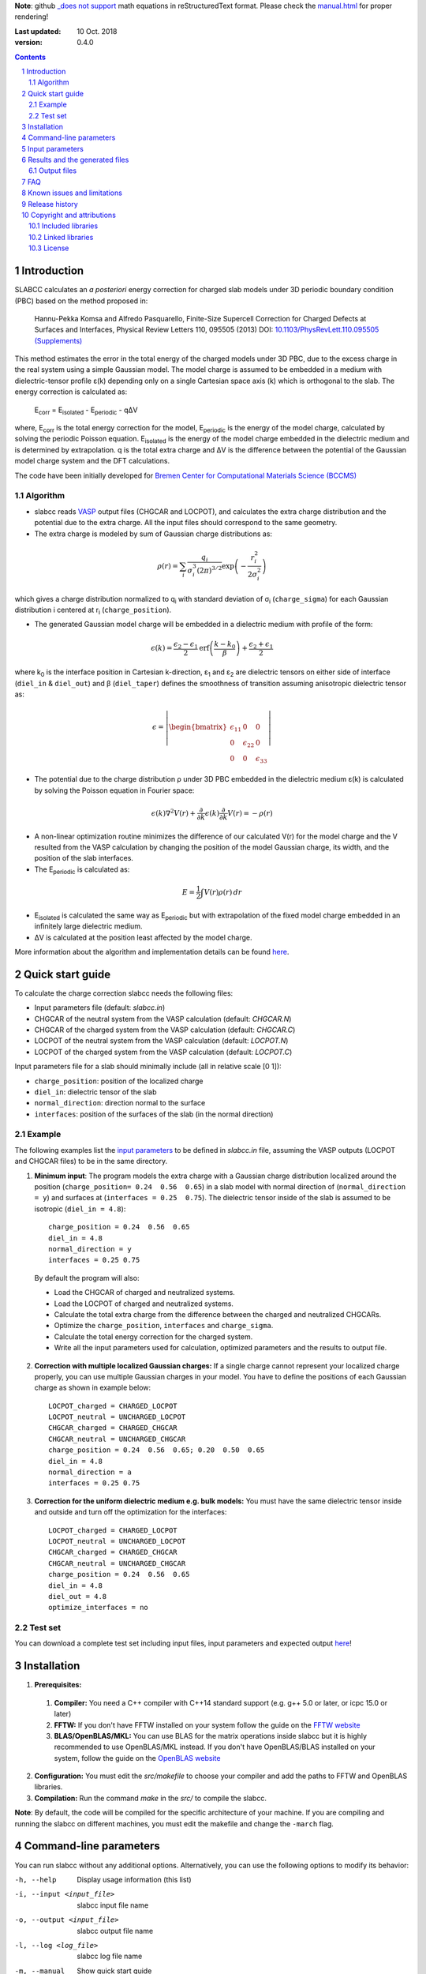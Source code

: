 **Note**: github `_does not support <https://github.com/github/markup/issues/274#issuecomment-77102262>`_ math equations in reStructuredText format. Please check the `manual.html <http://htmlpreview.github.io/?https://github.com/MFTabriz/slabcc/blob/master/manual.html>`_ for proper rendering!

:Last updated: 10 Oct. 2018
:version: 0.4.0

.. sectnum::

.. contents::

=============
Introduction
=============
SLABCC calculates an *a posteriori* energy correction for charged slab models under 3D periodic boundary condition (PBC) based on the method proposed in:

 Hannu-Pekka Komsa and Alfredo Pasquarello, Finite-Size Supercell Correction for Charged Defects at Surfaces and Interfaces, Physical Review Letters 110, 095505 (2013) DOI: `10.1103/PhysRevLett.110.095505 <https://doi.org/10.1103/PhysRevLett.110.095505>`_ `(Supplements) <https://journals.aps.org/prl/supplemental/10.1103/PhysRevLett.110.095505/supplR1.pdf>`_
 
This method estimates the error in the total energy of the charged models under 3D PBC, due to the excess charge in the real system using a simple Gaussian model.
The model charge is assumed to be embedded in a medium with dielectric-tensor profile ε(k) depending only on a single Cartesian space axis (k) which is orthogonal to the slab.
The energy correction is calculated as:

    E\ :sub:`corr` \  = E\ :sub:`isolated` \ - E\ :sub:`periodic` \ - qΔV

where, E\ :sub:`corr` \ is the total energy correction for the model, 
E\ :sub:`periodic` \ is the energy of the model charge, calculated by solving the periodic Poisson equation. E\ :sub:`isolated` \ is the energy of the model charge embedded in the dielectric medium and is determined by extrapolation.
q is the total extra charge and ΔV is the difference between the potential of the Gaussian model charge system and the DFT calculations.

| The code have been initially developed for `Bremen Center for Computational Materials Science (BCCMS) <http://www.bccms.uni-bremen.de>`_

Algorithm
----------
* slabcc reads `VASP <https://www.vasp.at>`_ output files (CHGCAR and LOCPOT), and calculates the extra charge distribution and the potential due to the extra charge. All the input files should correspond to the same geometry.
* The extra charge is modeled by sum of Gaussian charge distributions as:

.. math::

  \rho(r) = \sum_{i}\frac{q_i}{\sigma_{i}^{3}(2\pi)^{3/2}} \exp \left ({- \frac{r_{i}^{2}}{2\sigma_{i}^{2}} } \right )

which gives a charge distribution normalized to q\ :sub:`i` \ with standard deviation of σ\ :sub:`i` \ (``charge_sigma``) for each Gaussian distribution i centered at r\ :sub:`i` \ (``charge_position``).

* The generated Gaussian model charge will be embedded in a dielectric medium with profile of the form:

.. math::
  \epsilon (k) =  \frac{\epsilon_2-\epsilon_1}{2} \text{erf}\left(\frac{k-k_0 }{\beta}\right)+\frac{\epsilon_2+\epsilon_1}{2}

where k\ :sub:`0` \ is the interface position in Cartesian k-direction, ε\ :sub:`1` \ and ε\ :sub:`2` \ are dielectric tensors on either side of interface (``diel_in`` & ``diel_out``) and β (``diel_taper``) defines the smoothness of transition assuming anisotropic dielectric tensor as:

.. math::
 \epsilon = 
 \left| \begin{bmatrix}
    \epsilon_{11} & 0 & 0 \\
    0 & \epsilon_{22} & 0 \\
    0 & 0&  \epsilon_{33}
 \end{bmatrix}\right|

* The potential due to the charge distribution ρ under 3D PBC embedded in the dielectric medium ε(k) is calculated by solving the Poisson equation in Fourier space:

.. math::
	 \epsilon(k) \nabla^2 V(r)+\frac{\partial}{\partial k} \epsilon(k)\frac{\partial}{\partial k}V(r) = -\rho(r)

* A non-linear optimization routine minimizes the difference of our calculated V(r) for the model charge and the V resulted from the VASP calculation by changing the position of the model Gaussian charge, its width, and the position of the slab interfaces.

* The E\ :sub:`periodic` is calculated as:

.. math::
	E = \frac{1}{2} \int V(r) \rho(r) \, dr

* E\ :sub:`isolated` is calculated the same way as E\ :sub:`periodic` but with extrapolation of the fixed model charge embedded in an infinitely large dielectric medium.

* ΔV is calculated at the position least affected by the model charge.

More information about the algorithm and implementation details can be found `here`__.

__ cite_
	 
=================
Quick start guide
=================
To calculate the charge correction slabcc needs the following files:

- Input parameters file (default: `slabcc.in`)
- CHGCAR of the neutral system from the VASP calculation (default: `CHGCAR.N`)
- CHGCAR of the charged system from the VASP calculation (default: `CHGCAR.C`)
- LOCPOT of the neutral system from the VASP calculation (default: `LOCPOT.N`)
- LOCPOT of the charged system from the VASP calculation (default: `LOCPOT.C`)

Input parameters file for a slab should minimally include (all in relative scale [0 1]):

- ``charge_position``: position of the localized charge
- ``diel_in``: dielectric tensor of the slab
- ``normal_direction``: direction normal to the surface
- ``interfaces``: position of the surfaces of the slab (in the normal direction)


Example
--------
The following examples list the `input parameters`_ to be defined in `slabcc.in` file, assuming the VASP outputs (LOCPOT and CHGCAR files) to be in the same directory.

1. **Minimum input**: The program models the extra charge with a Gaussian charge distribution localized around the position (``charge_position= 0.24  0.56  0.65``) in a slab model with normal direction of (``normal_direction = y``) and surfaces at (``interfaces = 0.25  0.75``). The dielectric tensor inside of the slab is assumed to be isotropic (``diel_in = 4.8``)::

    charge_position = 0.24  0.56  0.65
    diel_in = 4.8
    normal_direction = y
    interfaces = 0.25 0.75

 By default the program will also:

 - Load the CHGCAR of charged and neutralized systems. 
 - Load the LOCPOT of charged and neutralized systems.  
 - Calculate the total extra charge from the difference between the charged and neutralized CHGCARs.
 - Optimize the ``charge_position``, ``interfaces`` and ``charge_sigma``.
 - Calculate the total energy correction for the charged system.
 - Write all the input parameters used for calculation, optimized parameters and the results to output file.

2. **Correction with multiple localized Gaussian charges:** If a single charge cannot represent your localized charge properly, you can use multiple Gaussian charges in your model. You have to define the positions of each Gaussian charge as shown in example below::

    LOCPOT_charged = CHARGED_LOCPOT
    LOCPOT_neutral = UNCHARGED_LOCPOT
    CHGCAR_charged = CHARGED_CHGCAR
    CHGCAR_neutral = UNCHARGED_CHGCAR
    charge_position = 0.24  0.56  0.65; 0.20  0.50  0.65
    diel_in = 4.8
    normal_direction = a
    interfaces = 0.25 0.75

3. **Correction for the uniform dielectric medium e.g. bulk models:** You must have the same dielectric tensor inside and outside and turn off the optimization for the interfaces::

    LOCPOT_charged = CHARGED_LOCPOT
    LOCPOT_neutral = UNCHARGED_LOCPOT
    CHGCAR_charged = CHARGED_CHGCAR
    CHGCAR_neutral = UNCHARGED_CHGCAR
    charge_position = 0.24  0.56  0.65
    diel_in = 4.8
    diel_out = 4.8
    optimize_interfaces = no


Test set
--------

You can download a complete test set including input files, input parameters and expected output `here <https://doi.org/10.5281/zenodo.1323558>`_!

============
Installation
============
1. **Prerequisites:**

 #. **Compiler:** You need a C++ compiler with C++14 standard support (e.g. g++ 5.0 or later, or icpc 15.0 or later) 
 #. **FFTW:** If you don't have FFTW installed on your system follow the guide on the `FFTW website <http://www.fftw.org/download.html>`_
 #. **BLAS/OpenBLAS/MKL:** You can use BLAS for the matrix operations inside slabcc but it is highly recommended to use OpenBLAS/MKL instead. If you don't have OpenBLAS/BLAS installed on your system, follow the guide on the `OpenBLAS website <http://www.openblas.net>`_

2. **Configuration:** You must edit the `src/makefile` to choose your compiler and add the paths to FFTW and OpenBLAS libraries. 
3. **Compilation:** Run the command `make` in the `src/` to compile the slabcc.

**Note**: By default, the code will be compiled for the specific architecture of your machine. If you are compiling and running the slabcc on different machines, you must edit the makefile and change the ``-march`` flag.

=======================
Command-line parameters
=======================
You can run slabcc without any additional options. Alternatively, you can use the following options to modify its behavior:

-h, --help					Display usage information (this list)
-i, --input <input_file>			slabcc input file name
-o, --output <input_file>			slabcc output file name
-l, --log <log_file>			slabcc log file name
-m, --manual					Show quick start guide
-v, --version					Show version and compilation date
-c, --copyright					Show copyright information and the attributions

======================
Input parameters
======================
slabcc reads all its parameters from the input file (by default: `slabcc.in`) You can change the input file's name using the `command-line parameters`_.
The input file is processed as follows:

- Lines starting with # will be treated as comments. Inline comments are also allowed
- Double quotation marks will be removed from the strings
- A warning will be issued for any unidentified parameter
- All the coordinates must be in fractional form [0-1]
- True/False parameters can be also declared as 0/1, on/off, yes/no, .true./.false.
- Parameter names can be written in small or CAPITAL letters
- For vectors and matrices, columns are separated by a “ ”(space), while the rows are separated by a “;” (semicolon)
- Lines starting with a space “ ” will be treated as the continuation of the last parameter value

 
+------------------------------+-------------------------------------------------------+---------------+
| Parameter                    | Description and options / ``example``                 | Default value |
+==============================+=======================================================+===============+
|                              |Fraction of the extra charge in each localized Gaussian|*The extra     |
|                              |model charge (in the case of multiple Gaussian charges)|charge will be |
| ``charge_fraction``          |                                                       |equally divided|
|                              |``charge_fraction = 0.4 0.6``                          |among all      |
|                              |                                                       |positions*     |
+------------------------------+-------------------------------------------------------+---------------+
|                              |Position of the model Gaussian charges                 |               |
| ``charge_position``          |                                                       |               |
|                              |``charge_position = 0.2 0.5 0.3``                      |               |
|                              |                                                       |               |
|                              |``charge_position = 0.2 0.2 0.2; 0.3 0.4 0.3``         |               |
+------------------------------+-------------------------------------------------------+---------------+
|                              |Width of each localized Gaussian charge                |               |
| ``charge_sigma``             |                                                       |1 (for each    |
|                              |``charge_sigma = 1``                                   |charge)        |
|                              |                                                       |               |
|                              |``charge_sigma = 1 1.5``                               |               |
+------------------------------+-------------------------------------------------------+---------------+
|                              |Charge density file (CHGCAR) of the charged system     |               |
| ``CHGCAR_charged``           |                                                       | CHGCAR.C      |
|                              |``CHGCAR_charged = CHGCAR1``                           |               |
+------------------------------+-------------------------------------------------------+---------------+
|                              |Charge density file (CHGCAR) of the neutral system     |               |
| ``CHGCAR_neutral``           |                                                       | CHGCAR.N      |
|                              |``CHGCAR_neutral = CHGCAR2``                           |               |
+------------------------------+-------------------------------------------------------+---------------+
| ``diel_in``                  |Diagonal elements of the static dielectric tensor      |       1       |
|                              |inside of the slab. If only a single value is given,   |               |
|                              |all of them will be assumed to be equal.               |               |
|                              |                                                       |               |
|                              |``diel_in = 3``                                        |               |
|                              |                                                       |               |
|                              |``diel_in = 3 4 5``                                    |               |
+------------------------------+-------------------------------------------------------+---------------+
| ``diel_out``                 |Diagonal elements of the static dielectric tensor      |       1       |
|                              |outside of the slab                                    |               |
+------------------------------+-------------------------------------------------------+---------------+
| ``diel_taper``               |The steepness of the transition between diel_in and    |       1       |
|                              |diel_out (β in the dielectric profile formula)         |               |
+------------------------------+-------------------------------------------------------+---------------+
|                              |Extrapolation grid size multiplier.                    |               |
|                              |                                                       |               |
|                              |extrapolate_grid_x > 1 will use larger grid in the     |               |
|``extrapolate_grid_x``        |extrapolations which will increase the accuracy but    |       1       |
|                              |requires more memory and computational power.          |               |
|                              |                                                       |               |
|                              |extrapolate_grid_x = 1 will use the same grid as the   |               |
|                              |VASP input files                                       |               |
|                              |                                                       |               |
|                              |extrapolate_grid_x < 1 will use the smaller grid which |               |
|                              |increases the speed and decreases the memory usage but |               |
|                              |the energies for the higher orders of extrapolation    |               |
|                              |may not be accurate!                                   |               |
|                              |                                                       |               |
|                              |``extrapolate_grid_x = 1.8``                           |               |
+------------------------------+-------------------------------------------------------+---------------+
|                              |Number of the extrapolation steps in calculation of    |               |
|``extrapolate_steps_number``  |E\ :sub:`isolated` \ [#]_                              |       4       |
+------------------------------+-------------------------------------------------------+---------------+
|                              |Size of extrapolation steps with respect to the initial|               |
|``extrapolate_steps_size``    |supercell size                                         |       0.5     |
+------------------------------+-------------------------------------------------------+---------------+
| ``interfaces``               |Interfaces of the slab in normal direction             |   0.25 0.75   |
|                              |                                                       |               |
|                              |``interfaces = 0.11 0.40``                             |               |
+------------------------------+-------------------------------------------------------+---------------+
|                              |Local potential file (LOCPOT) of the charged system    |               |
| ``LOCPOT_charged``           |                                                       |   LOCPOT.C    |
|                              |``LOCPOT_charged = LOCPOT1``                           |               |
+------------------------------+-------------------------------------------------------+---------------+
|                              |Local potential file (LOCPOT) of the neutral system    |               |
| ``LOCPOT_neutral``           |                                                       |   LOCPOT.N    |
|                              |``LOCPOT_neutral = LOCPOT2``                           |               |
+------------------------------+-------------------------------------------------------+---------------+
| ``normal_direction``         |Normal direction of the slab: one of x/y/z or a/b/c    |      z        |
|                              |corresponding to the 1st, 2nd and 3rd vectors in the   |               |
|                              |input file's cell vectors                              |               |
|                              |                                                       |               |
|                              |``normal_direction = b``                               |               |
+------------------------------+-------------------------------------------------------+---------------+
| ``optimize_algorithm``       |Optimization algorithm                                 |    COBYLA     |
|                              |(`BOBYQA <https://en.wikipedia.org/wiki/BOBYQA>`_ [#]_ |               |
|                              |/`COBYLA <https://en.wikipedia.org/wiki/COBYLA>`_ [#]_)|               |
|                              |                                                       |               |
|                              |``optimize_algorithm = BOBYQA``                        |               |
+------------------------------+-------------------------------------------------------+---------------+
|  ``optimize_charge``         |**true**: find the optimal values for the model charge |     true      |
|                              |parameters including charge_position, charge_sigma,    |               |
|                              |and charge_fraction to construct the best model which  |               |
|                              |mimics the potential obtained from the VASP calculation|               |
|                              |                                                       |               |
|                              |**false**: do not change the model charge parameters   |               |
+------------------------------+-------------------------------------------------------+---------------+
|                              |Optimization grid size multiplier.                     |               |
|                              |                                                       |               |
|                              |optimize_grid_x > 1 will use larger grid in the        |               |
|``optimize_grid_x``           |extrapolations which will increase the accuracy but    |       0.8     |
|                              |requires more memory and computational power.          |               |
|                              |[Normally this is not necessary]                       |               |
|                              |                                                       |               |
|                              |optimize_grid_x = 1 will use the same grid as the      |               |
|                              |VASP input files                                       |               |
|                              |                                                       |               |
|                              |optimize_grid_x < 1 will use the smaller grid which    |               |
|                              |increases the speed and decreases the memory usage but |               |
|                              |the parameters obtained using very small values may    |               |
|                              |not be very accurate!                                  |               |
+------------------------------+-------------------------------------------------------+---------------+
|  ``optimize_interfaces``     |**true**: find the optimal values for the model charge |               |
|                              |interfaces to construct the best model which mimics    |     true      |
|                              |the potential obtained from the VASP calculation       |               |
|                              |                                                       |               |
|                              |**false**: do not change the position of interfaces in |               |
|                              |the model charge                                       |               |
+------------------------------+-------------------------------------------------------+---------------+
| ``optimize_maxsteps``        |Maximum number of optimization steps                   |               |
|                              |                                                       |               |
|                              |``optimize_maxsteps = 2000``                           |               |
+------------------------------+-------------------------------------------------------+---------------+
| ``optimize_maxtime``         |Maximum time for optimization in minutes               |               |
|                              |                                                       |               |
|                              |``optimize_maxtime = 1440``                            |               |
+------------------------------+-------------------------------------------------------+---------------+
| ``optimize_tolerance``       |Relative optimization tolerance (convergence criteria) |    1e-3       |
|                              |for root mean square error of the model potential      |               |
+------------------------------+-------------------------------------------------------+---------------+
|                              |Center of the slab.                                    |               |
| ``slab_center``              |(This point must be inside of the slab)                |  0.5 0.5 0.5  |
|                              |                                                       |               |
|                              |``slab_center = 0.2 0.7 0.5``                          |               |
+------------------------------+-------------------------------------------------------+---------------+
|                              |Verbosity of the program [#]_                          |               |
| ``verbosity``                |                                                       |       1       |
|                              |0: No extra info. Only write the output file.          |               |
|                              |Logging is disabled.                                   |               |
|                              |                                                       |               |
|                              |1: Display calculated energy correction terms.         |               |
|                              |Write the planar averaged potential and charge for the |               |
|                              |Gaussian model charge and the extra-charge of QM       |               |
|                              |calculations in the direction normal to the slab       |               |
|                              |surface.                                               |               |
|                              |                                                       |               |
|                              |2: Write extra-charge density, extra-charge potential  |               |
|                              |and dielectric profiles. Display debug info.           |               |
|                              |                                                       |               |
|                              |3: Write the planar averaged files in all directions.  |               |
|                              |                                                       |               |
|                              |4: Display execution walltime (hh:mm:ss) and the       |               |
|                              |calculation steps (trace mode)                         |               |
+------------------------------+-------------------------------------------------------+---------------+

.. [#] extrapolating the model to very large order will accumulate errors due to energy calculations for large systems over a coarse grid size.
.. [#] M.J.D. Powell, `The BOBYQA algorithm for bound constrained optimization without derivatives <http://www.damtp.cam.ac.uk/user/na/NA_papers/NA2009_06.pdf>`_, Department of Applied Mathematics and Theoretical Physics, Cambridge England, technical report NA2009/06 (2009).
.. [#] M.J.D. Powell, `Direct search algorithms for optimization calculations <https://doi.org/10.1017/S0962492900002841>`_, Acta Numerica, Vol. 7(1998) pp. 287-336
.. [#] each verbosity level includes all the outputs from the lower verbosity options. Check `the files table`_ for complete list of the output files.

===============================
Results and the generated files
===============================
slabcc writes its calculated energy correction values to the standard output as well as the output file. All reported energy values are in eV.

Depending on the verbosity level of your choice, you may get additional reports from each part of the calculation in the standard output and/or extra output files. 


Output files
------------------
The parsed input variables or their default values and the calculation results will be written to the output file (by default: slabcc.out) You can change this file’s name using the `command-line parameters`_. A typical output file is shown below::

	# Parameters read from the file or their default values:
	charge_fraction = 1
	charge_position = 0.5 0.5 0.37; 
	charge_sigma = 1
	CHGCAR_charged = ../03-V_Cl_pos/CHGCAR
	CHGCAR_neutral = ../02-V_Cl/CHGCAR
	diel_in = 2.45
	diel_out = 1
	diel_taper = 1
	extrapolate_grid_x = 1
	extrapolate_steps_number = 4
	extrapolate_steps_size = 0.5
	interfaces = 0 0.375
	LOCPOT_charged = ../03-V_Cl_pos/LOCPOT
	LOCPOT_neutral = ../02-V_Cl/LOCPOT
	normal_direction = z
	optimize_algorithm = COBYLA
	optimize_charge = 1
	optimize_grid_x = 0.8
	optimize_interfaces = 1
	optimize_maxsteps = 0
	optimize_maxtime = 0
	optimize_tolerance = 0.001
	slab_center = 0.5 0.5 0.25
	verbosity = 5

	[Optimized_model_parameters]
	interfaces_optimized =  0.942000748357 0.455672787711
	charge_sigma_optimized = 1.4132676877
	charge_position_optimized = 0.501460639345 0.50145532106 0.385476689493;

	[Results]
	dV = -0.00291385176718
	E_periodic of model charge = 2.0404453156
	E_isolated of model charge = 2.59716677886
	Energy correction for model charge (Eiso-Eper-q*dV) = 0.559635314929

Planar average files are written as a single column in plain text format and named as: "slabcc_{1}{2}{XXX}.dat" where:

- {1}: **N**: Neutral system, **C**: Charged system, **D**: Difference
- {2}: **X**/**Y**/**Z**: Corresponds to the 1st, 2nd, and the 3rd axis in the input files
- {XXX}: **CHG**: CHGCAR, **POT**: LOCPOT

.. _`the files table`:

All the possible output files and the minimum value of the verbosity parameter for activation of each are listed in the table below:

+------------------------+-------------------------------------------------------+---------------+
| file name              | Description                                           |   verbosity   |
+========================+=======================================================+===============+
|`slabcc_CXCHG.dat`      |Planar average of charged CHGCAR file in X direction   |3              |
+------------------------+-------------------------------------------------------+---------------+
|`slabcc_CXPOT.dat`      |Planar average of charged LOCPOT file in X direction   |3              |
+------------------------+-------------------------------------------------------+---------------+
|`slabcc_CYCHG.dat`      |Planar average of charged CHGCAR file in Y direction   |3              |
+------------------------+-------------------------------------------------------+---------------+
|`slabcc_CYPOT.dat`      |Planar average of charged LOCPOT file in Y direction   |3              |
+------------------------+-------------------------------------------------------+---------------+
|`slabcc_CZCHG.dat`      |Planar average of charged CHGCAR file in Z direction   |3              |
+------------------------+-------------------------------------------------------+---------------+
|`slabcc_CZPOT.dat`      |Planar average of charged LOCPOT file in Z direction   |3              |
+------------------------+-------------------------------------------------------+---------------+
|`slabcc_D.CHGCAR`       |Difference in the neutral and charged CHGCAR files     |2              |
+------------------------+-------------------------------------------------------+---------------+
|`slabcc_D.LOCPOT`       |Difference in the neutral and charged LOCPOT files     |2              |
+------------------------+-------------------------------------------------------+---------------+
|`slabcc_DIEL.dat`       |Generated dielectric profile (ε\ :sub:`11` ε\ :sub:`22`|3              |
|                        |ε\ :sub:`33`) along the normal axis to the surface     |               |
+------------------------+-------------------------------------------------------+---------------+
|`slabcc_DXCHG.dat`      |Planar average of extra charge (neutral and charged    |`3`__          |
|                        |difference) CHGCAR file in X direction                 |               |
|                        |                                                       |__ avg_note_   |
+------------------------+-------------------------------------------------------+---------------+
|`slabcc_DXPOT.dat`      |Planar average of extra charge (neutral and charged    |`3`__          |
|                        |difference) LOCPOT file in X direction                 |               |
|                        |                                                       |__ avg_note_   |
+------------------------+-------------------------------------------------------+---------------+
|`slabcc_DYCHG.dat`      |Planar average of extra charge (neutral and charged    |`3`__          |
|                        |difference) CHGCAR file in Y direction                 |               |
|                        |                                                       |__ avg_note_   |
+------------------------+-------------------------------------------------------+---------------+
|`slabcc_DYPOT.dat`      |Planar average of extra charge (neutral and charged    |`3`__          |
|                        |difference) LOCPOT file in Y direction                 |               |
|                        |                                                       |__ avg_note_   |
+------------------------+-------------------------------------------------------+---------------+
|`slabcc_DZCHG.dat`      |Planar average of extra charge (neutral and charged    |`3`__          |
|                        |difference) CHGCAR file in Z direction                 |               |
|                        |                                                       |__ avg_note_   |
+------------------------+-------------------------------------------------------+---------------+
|`slabcc_DZPOT.dat`      |Planar average of extra charge (neutral and charged    |`3`__          |
|                        |difference) LOCPOT file in Z direction                 |               |
|                        |                                                       |__ avg_note_   |
+------------------------+-------------------------------------------------------+---------------+
|`slabcc_M.CHGCAR`       |CHGCAR of the Gaussian model                           |2              |
+------------------------+-------------------------------------------------------+---------------+
|`slabcc_M.LOCPOT`       |LOCPOT of the Gaussian model                           |2              |
+------------------------+-------------------------------------------------------+---------------+
|`slabcc_MXCHG.dat`      |Planar average of model charge in X direction          |`3`__          |
|                        |                                                       |               |
|                        |                                                       |__ avg_note_   |
+------------------------+-------------------------------------------------------+---------------+
|`slabcc_MXPOT.dat`      |Planar average of model potential in X direction       |`3`__          |
|                        |                                                       |               |
|                        |                                                       |__ avg_note_   |
+------------------------+-------------------------------------------------------+---------------+
|`slabcc_MYCHG.dat`      |Planar average of model charge in Y direction          |`3`__          |
|                        |                                                       |               |
|                        |                                                       |__ avg_note_   |
+------------------------+-------------------------------------------------------+---------------+
|`slabcc_MYPOT.dat`      |Planar average of model potential in Y direction       |`3`__          |
|                        |                                                       |               |
|                        |                                                       |__ avg_note_   |
+------------------------+-------------------------------------------------------+---------------+
|`slabcc_MZCHG.dat`      |Planar average of model charge in Z direction          |`3`__          |
|                        |                                                       |               |
|                        |                                                       |__ avg_note_   |
+------------------------+-------------------------------------------------------+---------------+
|`slabcc_MZPOT.dat`      |Planar average of model potential in Z direction       |`3`__          |
|                        |                                                       |               |
|                        |                                                       |__ avg_note_   |
+------------------------+-------------------------------------------------------+---------------+
|`slabcc_NXCHG.dat`      |Planar average of neutral CHGCAR file in X direction   |3              |
+------------------------+-------------------------------------------------------+---------------+
|`slabcc_NXPOT.dat`      |Planar average of neutral LOCPOT file in X direction   |3              |
+------------------------+-------------------------------------------------------+---------------+
|`slabcc_NYCHG.dat`      |Planar average of neutral CHGCAR file in Y direction   |3              |
+------------------------+-------------------------------------------------------+---------------+
|`slabcc_NYPOT.dat`      |Planar average of neutral LOCPOT file in Y direction   |3              |
+------------------------+-------------------------------------------------------+---------------+
|`slabcc_NZCHG.dat`      |Planar average of neutral CHGCAR file in Z direction   |3              |
+------------------------+-------------------------------------------------------+---------------+
|`slabcc_NZPOT.dat`      |Planar average of neutral LOCPOT file in Z direction   |3              |
+------------------------+-------------------------------------------------------+---------------+

.. _avg_note:

**Note:** The planar averaged potential and charge files corresponding to the normal direction will be written in verbosity = 1

===
FAQ
===

1. **How to obtain the CHGCAR and LOCPOT files from VASP calculations?** You can add the following tags to your INCAR file to get the LOCPOT and CHGCAR files::

    LVTOT = .TRUE.
    LVHAR = .TRUE.
    LCHARG = .TRUE.

 After obtaining the files for your charged system, do the calculation again *without relaxing the geometry* to get the necessary files for the neutralized system.

2. **Do I need to perform spin polarized calculation in VASP?**  Although, the slabcc only reads the sum of both spins, but for proper description of the charge distribution in your system you may need to perform spin polarized calculation.

3. **How to speed-up the optimization process?** Improving the initial guess, using a smaller grid for optimization (``optimize_grid_x`` < 1), or increasing the optimization convergence criteria (``optimize_tolerance``) can speed up the process but the accuracy of the obtained results must be checked.

4. **Why do I need to provide an initial guess for the parameters which will be optimized?** The optimization algorithms used in slabcc are local error minimization algorithms. Their success and performance highly depend on the initial guess for the provided parameters.

5. **How should I decide on the initial guess for the parameters which will be optimized?** As a rule of thumb, start by a single Gaussian charge as your model. Set its position to your expected position of the charge localization. Use the location of the surface atoms as the interface position.

6. **Can I turn off the optimization for the input parameters?** Yes. But optimization ensures the model charge mimics the original localized charge in large distances as close as possible. If you turn off the optimization, you must be aware of the possible side-effects and definitely `check your results`__.

__ check_

7. **Can I run the slabcc on a computational cluster?** Yes. BUT… Although slabcc hugely benefits from the multicore architecture of the computation nodes using OpenMP, it has not yet been parallelized using MPI. Therefore, It won’t use more than one machine at a time.

8. **Is slabcc free? Can I use its source code in my own software?** slabcc is released under the 2-Clause BSD license_ which permits this software to be modified, redistributed and/or used for commercial purposes provided that the source retains the original copyright owner's name (University of Bremen, M. Farzalipour Tabriz) and full text of the license (LICENSE.txt)

9. **How accurate are the slabcc results?** The accuracy of the final results depends on various factors including the accuracy/grid-size of the input files and provided input parameters. The optimization algorithm used for parameters estimation is a non-linear local optimizer which means the result will highly depend on its initial conditions. Models with different number of Gaussian charges have different accuracy and may be compared with caution. In case of the models with multiple charges, the results must be vigorously checked. You must always do your own testing before using the results. There are a few `known issues and limitations`_ to the slabcc code and its algorithm. Also keep in mind that this is a free software and as the license_ explicitly mentions: there is absolutely no warranty for its fitness for any particular purpose.

.. _check:

10. **How can I check the slabcc results?** slabcc can calculate the planar averaged potential and charge files for the extra charge in the input files and the model Gaussian charge. You should compare the model charge distribution and potential specially in the direction normal to the surface and compare them to the original VASP results. For example, if z is the normal direction in your slab model (``normal_direction = z``), then you should compare `slabcc_MZCHG.dat` and `slabcc_MZPOT.dat`, with `slabcc_DZCHG.dat` and `slabcc_DZPOT.dat`, respectively. Check `the files table`_ for complete list of the output files.

 Another method to test the effectiveness of the charge correction is to increase the thickness of the vacuum in your slab model and check the energies. If the charge correction is done properly, the energy values must be independent of the (adequately large) vacuum thickness.

.. _cite:

11. **How should I cite slabcc?**


==================================
Known issues and limitations
==================================
- Shape of the VASP files cell is limited to orthogonal cells with vectors along the main axis::

	X 0 0
	0 Y 0
	0 0 Z

- BOBYQA algorithm cannot be used for optimization of the models with multiple localized Gaussian charges.
- Maximum line length of the input file (slabcc.in) is 4000 bytes.
- Current extrapolation algorithm for the E\ :sub:`isolated` \ is not suitable for the monolayer models!

===============
Release history
===============
* 2018-07-29: version 0.3 - First public release
* 2018-10-10: version 0.4 - Added spdlog. General interface and performance improvements.

===========================
Copyright and attributions
===========================
Copyright (c) 2018, University of Bremen, M. Farzalipour Tabriz

The source codes and all the documentations are available under The 2-Clause BSD License. For more information see license_.

| This code uses several open source components each of which are located under a separate sub-directory in the `src/`. The copyright of these libraries belong to their respective owners. Any modification made to those codes is also published under the same license. We acknowledge and are grateful to these developers and maintainers for their valuable contributions to this software and more importantly to the free software society.
| The attributions are also present in the binary file and can be accessed using the `command-line parameters`_.

Included libraries
------------------

- `Armadillo C++ Linear Algebra Library <http://arma.sourceforge.net>`_ licensed under the Apache License 2.0
 
 - Copyright 2008-2018, Conrad Sanderson
 - Copyright 2008-2016, National ICT Australia (NICTA)
 - Copyright 2017-2018, Arroyo Consortium
 - Copyright 2017-2018, Data61, CSIRO
 - This product includes software developed by Conrad Sanderson
 - This product includes software developed at National ICT Australia (NICTA)
 - This product includes software developed at Arroyo Consortium
 - This product includes software developed at Data61, CSIRO

- `inih <https://github.com/benhoyt/inih>`_ (INI Not Invented Here) licensed under the 3-clause BSD license 

 - © 2009, Ben Hoyt, `et al. <https://github.com/benhoyt/inih/contributors>`__

- `clara <https://github.com/catchorg/Clara>`_ licensed under the Boost Software License 1.0
 
 - © 2014, Phil Nash, Martin Hořeňovský, `et al. <https://github.com/catchorg/Clara/contributors>`__
 
- `spline <https://shiftedbits.org/2011/01/30/cubic-spline-interpolation/>`_ (Cubic Spline Interpolation) licensed under the Beer-Ware License 42
 
 - © 2011, Devin Lane
 
- `NLOPT <https://nlopt.readthedocs.io>`_ licensed under the GNU LGPL

 - © 2007-2014, Massachusetts Institute of Technology
 - © 2007-2014, Steven G. Johnson `et al. <https://github.com/stevengj/nlopt/contributors>`__

- `spdlog <https://github.com/gabime/spdlog>`_ licensed under the MIT License

 - © 2016, Gabi Melman, `et al. <https://github.com/gabime/spdlog/contributors>`__

Linked libraries
---------------------

- `FFTW <http://www.fftw.org>`_ licensed under GNU General Public License
- `OpenBLAS <http://www.openblas.net>`_ licensed under the 3-clause BSD license 

License
-------
Copyright (c) 2018, University of Bremen, M. Farzalipour Tabriz

Redistribution and use in source and binary forms, with or without modification, are permitted provided that the following conditions are met:

1. Redistributions of source code must retain the above copyright notice, this list of conditions and the following disclaimer. 
2. Redistributions in binary form must reproduce the above copyright notice, this list of conditions and the following disclaimer in the documentation and/or other materials provided with the distribution.

THIS SOFTWARE IS PROVIDED BY THE COPYRIGHT HOLDERS AND CONTRIBUTORS "AS IS" AND ANY EXPRESS OR IMPLIED WARRANTIES, INCLUDING, BUT NOT LIMITED TO, THE IMPLIED WARRANTIES OF MERCHANTABILITY AND FITNESS FOR A PARTICULAR PURPOSE ARE DISCLAIMED. IN NO EVENT SHALL THE COPYRIGHT OWNER OR CONTRIBUTORS BE LIABLE FOR ANY DIRECT, INDIRECT, INCIDENTAL, SPECIAL, EXEMPLARY, OR CONSEQUENTIAL DAMAGES (INCLUDING, BUT NOT LIMITED TO, PROCUREMENT OF SUBSTITUTE GOODS OR SERVICES; LOSS OF USE, DATA, OR PROFITS; OR BUSINESS INTERRUPTION) HOWEVER CAUSED AND ON ANY THEORY OF LIABILITY, WHETHER IN CONTRACT, STRICT LIABILITY, OR TORT (INCLUDING NEGLIGENCE OR OTHERWISE) ARISING IN ANY WAY OUT OF THE USE OF THIS SOFTWARE, EVEN IF ADVISED OF THE POSSIBILITY OF SUCH DAMAGE.
